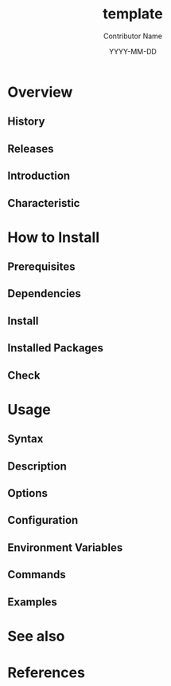 #+TITLE: template
#+AUTHOR: Contributor Name
#+EMAIL: dongsoolee8@gmail.com
#+DATE: YYYY-MM-DD

* Overview
  :PROPERTIES: 
  :CUSTOM_ID: overview
  :LANG_EN:  Overview
  :LANG_ES:  Visión de conjunto
  :LANG_KO:  개요
  :LANG_ZH:  摘要
  :LANG_JA:  概要
  :END:      

** History
  :PROPERTIES: 
  :CUSTOM_ID: history
  :LANG_EN:  History
  :LANG_ES:  Historia
  :LANG_KO:  역사
  :LANG_ZH:  历史
  :LANG_JA:  歴史
  :END:    

** Releases
  :PROPERTIES: 
  :CUSTOM_ID: releases
  :LANG_EN:  Releases
  :LANG_ES:  Lanzamientos
  :LANG_KO:  릴리즈
  :LANG_ZH:  发布
  :LANG_JA:  リリース
  :END:    

** Introduction
  :PROPERTIES: 
  :CUSTOM_ID: introduction
  :LANG_EN:  Introduction
  :LANG_ES:  Introducción
  :LANG_KO:  소개
  :LANG_ZH:  介绍
  :LANG_JA:  はじめに
  :END:    

** Characteristic
  :PROPERTIES: 
  :CUSTOM_ID: characteristic
  :LANG_EN:  Characteristic
  :LANG_ES:  Característica
  :LANG_KO:  특징
  :LANG_ZH:  特点
  :LANG_JA:  特徴
  :END:    

* How to Install
  :PROPERTIES: 
  :CUSTOM_ID: how-to-install
  :LANG_EN:  How to Install
  :LANG_ES:  Cómo instalar
  :LANG_KO:  설치 방법
  :LANG_ZH:  如何安装
  :LANG_JA:  インストール方法
  :END:      

** Prerequisites
   :PROPERTIES: 
   :CUSTOM_ID: prerequisites
   :LANG_EN:  Prerequisites
   :LANG_ES:  Requisitos previos
   :LANG_KO:  필요 사항
   :LANG_ZH:  先决条件
   :LANG_JA:  前準備
   :END:      

** Dependencies
   :PROPERTIES: 
   :CUSTOM_ID: dependencies
   :LANG_EN:  Dependencies
   :LANG_ES:  Dependencias
   :LANG_KO:  의존성
   :LANG_ZH:  依赖
   :LANG_JA:  依存関係
   :END:      

** Install
  :PROPERTIES: 
  :CUSTOM_ID: install
  :LANG_EN:  Install
  :LANG_ES:  Instalar
  :LANG_KO:  설치
  :LANG_ZH:  安装
  :LANG_JA:  インストール
  :END:      

** Installed Packages
   :PROPERTIES: 
   :CUSTOM_ID: packages
   :LANG_EN:  Installed Packages
   :LANG_ES:  Paquetes instalados
   :LANG_KO:  설치된 패키지
   :LANG_ZH:  安装的软件包
   :LANG_JA:  インストールされたパッケージ
   :END:      

** Check
   :PROPERTIES: 
   :CUSTOM_ID: check
   :LANG_EN:  Check
   :LANG_ES:  Comprobar
   :LANG_KO:  확인
   :LANG_ZH:  检查
   :LANG_JA:  チェック
   :END:      

* Usage
  :PROPERTIES: 
  :CUSTOM_ID: usage
  :LANG_EN:  Usage
  :LANG_ES:  Uso
  :LANG_KO:  사용법
  :LANG_ZH:  如何使用
  :LANG_JA:  命令説明
  :END:      

** Syntax
   :PROPERTIES: 
   :CUSTOM_ID: syntax
   :LANG_EN:  Syntax
   :LANG_ES:  Sintaxis
   :LANG_KO:  구조
   :LANG_ZH:  结构
   :LANG_JA:  構造
   :END:      

** Description
   :PROPERTIES: 
   :CUSTOM_ID: description
   :LANG_EN:  Description
   :LANG_ES:  Descripción
   :LANG_KO:  설명
   :LANG_ZH:  详情
   :LANG_JA:  说明
   :END:      

** Options
   :PROPERTIES: 
   :CUSTOM_ID: options
   :LANG_EN:  Options
   :LANG_ES:  Opciones
   :LANG_KO:  옵션
   :LANG_ZH:  选项
   :LANG_JA:  オプション
   :END:      

** Configuration
   :PROPERTIES: 
   :CUSTOM_ID: configuration
   :LANG_EN:  Configuration
   :LANG_ES:  Configuración
   :LANG_KO:  설정
   :LANG_ZH:  组态
   :LANG_JA:  設定
   :END:      

** Environment Variables
   :PROPERTIES: 
   :CUSTOM_ID: environment-variables
   :LANG_EN:  Variables
   :LANG_ES:  Variables de entorno
   :LANG_KO:  환경 변수
   :LANG_ZH:  环境变量
   :LANG_JA:  環境変数
   :END:      

** Commands
   :PROPERTIES: 
   :CUSTOM_ID: commands
   :LANG_EN:  Commands
   :LANG_ES:  Comandos
   :LANG_KO:  명령어
   :LANG_ZH:  命令
   :LANG_JA:  コマンド
   :END:      

** Examples
   :PROPERTIES: 
   :CUSTOM_ID: examples
   :LANG_EN:  Examples
   :LANG_ES:  Ejemplos
   :LANG_KO:  사용 예
   :LANG_ZH:  例子
   :LANG_JA:  例
   :END:      

* See also
  :PROPERTIES: 
  :CUSTOM_ID: seealso
  :LANG_EN:  See also
  :LANG_ES:  Ver también
  :LANG_KO:  관련 항목
  :LANG_ZH:  相关主题
  :LANG_JA:  関連項目
  :END:      

* References
  :PROPERTIES: 
  :CUSTOM_ID: references
  :LANG_EN:  References
  :LANG_ES:  Referencias
  :LANG_KO:  참고자료
  :LANG_ZH:  参考
  :LANG_JA:  参考
  :END:      

